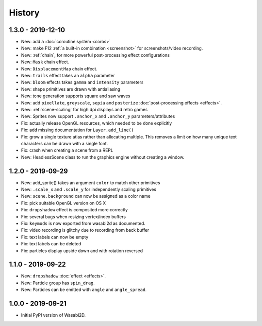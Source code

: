 History
=======

1.3.0 - 2019-12-10
------------------

* New: add a :doc:`coroutine system <coros>`
* New: make F12 :ref:`a built-in combination <screenshot>` for
  screenshots/video recording.
* New: :ref:`chain`, for more powerful post-processing effect
  configurations
* New: ``Mask`` chain effect.
* New: ``DisplacementMap`` chain effect.
* New: ``trails`` effect takes an ``alpha`` parameter
* New: ``bloom`` effects takes ``gamma`` and ``intensity`` parameters
* New: shape primitives are drawn with antialiasing
* New: tone generation supports square and saw waves
* New: add ``pixellate``, ``greyscale``, ``sepia`` and ``posterize``
  :doc:`post-processing effects <effects>`.
* New: :ref:`scene-scaling` for high dpi displays and retro games
* New: Sprites now support ``.anchor_x`` and ``.anchor_y``
  parameters/attributes
* Fix: actually release OpenGL resources, which needed to be done explicitly
* Fix: add missing documentation for ``Layer.add_line()``
* Fix: grow a single texture atlas rather than allocating multiple. This
  removes a limit on how many unique text characters can be drawn with a single
  font.
* Fix: crash when creating a scene from a REPL
* New: HeadlessScene class to run the graphics engine without creating a
  window.


1.2.0 - 2019-09-29
------------------

* New: add_sprite() takes an argument ``color`` to match other primitives
* New: ``.scale_x`` and ``.scale_y`` for independently scaling primitives
* New: ``scene.background`` can now be assigned as a color name
* Fix: pick suitable OpenGL version on OS X
* Fix: ``dropshadow`` effect is composited more correctly
* Fix: several bugs when resizing vertex/index buffers
* Fix: ``keymods`` is now exported from wasabi2d as documented.
* Fix: video recording is glitchy due to recording from back buffer
* Fix: text labels can now be empty
* Fix: text labels can be deleted
* Fix: particles display upside down and with rotation reversed


1.1.0 - 2019-09-22
------------------

* New: ``dropshadow`` :doc:`effect <effects>`.
* New: Particle group has ``spin_drag``.
* New: Particles can be emitted with ``angle`` and ``angle_spread``.


1.0.0 - 2019-09-21
------------------

* Initial PyPI version of Wasabi2D.
